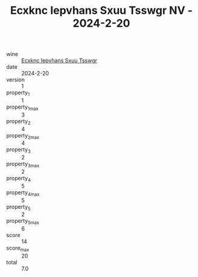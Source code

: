 :PROPERTIES:
:ID:                     f79b95b1-c205-4662-8b5a-7f3999260427
:END:
#+TITLE: Ecxknc Iepvhans Sxuu Tsswgr NV - 2024-2-20

- wine :: [[id:6b39d197-0d76-4610-896d-23f661922861][Ecxknc Iepvhans Sxuu Tsswgr]]
- date :: 2024-2-20
- version :: 1
- property_1 :: 1
- property_1_max :: 3
- property_2 :: 4
- property_2_max :: 4
- property_3 :: 2
- property_3_max :: 2
- property_4 :: 5
- property_4_max :: 5
- property_5 :: 2
- property_5_max :: 6
- score :: 14
- score_max :: 20
- total :: 7.0


